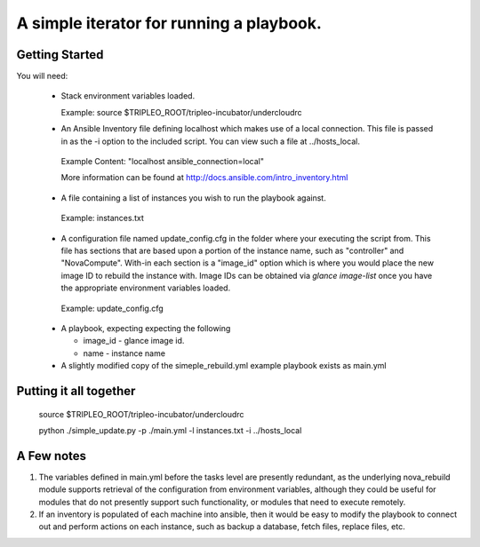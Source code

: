 A simple iterator for running a playbook.
=========================================

Getting Started
---------------

You will need:
 
 * Stack environment variables loaded.
  
   Example: source $TRIPLEO_ROOT/tripleo-incubator/undercloudrc

 * An Ansible Inventory file defining localhost which makes use of a local connection.  This file is passed in as the -i option to the included script. You can view such a file at ../hosts_local.

  Example Content: "localhost ansible_connection=local"

  More information can be found at http://docs.ansible.com/intro_inventory.html

 * A file containing a list of instances you wish to run the playbook against.

  Example: instances.txt
 
 * A configuration file named update_config.cfg in the folder where your executing the script from.  This file has sections that are based upon a portion of the instance name, such as "controller" and "NovaCompute".  With-in each section is a "image_id" option which is where you would place the new image ID to rebuild the instance with.  Image IDs can be obtained via `glance image-list` once you have the appropriate environment variables loaded.

  Example: update_config.cfg

 * A playbook, expecting expecting the following

   * image_id - glance image id.
   * name - instance name

 * A slightly modified copy of the simeple_rebuild.yml example playbook exists as main.yml

Putting it all together
-----------------------

   source $TRIPLEO_ROOT/tripleo-incubator/undercloudrc

   python ./simple_update.py -p ./main.yml -l instances.txt -i ../hosts_local

A Few notes
-----------

1) The variables defined in main.yml before the tasks level are presently
   redundant, as the underlying nova_rebuild module supports retrieval of the
   configuration from environment variables, although they could be useful for
   modules that do not presently support such functionality, or modules that
   need to execute remotely.

2) If an inventory is populated of each machine into ansible, then it would
   be easy to modify the playbook to connect out and perform actions on each
   instance, such as backup a database, fetch files, replace files, etc.

